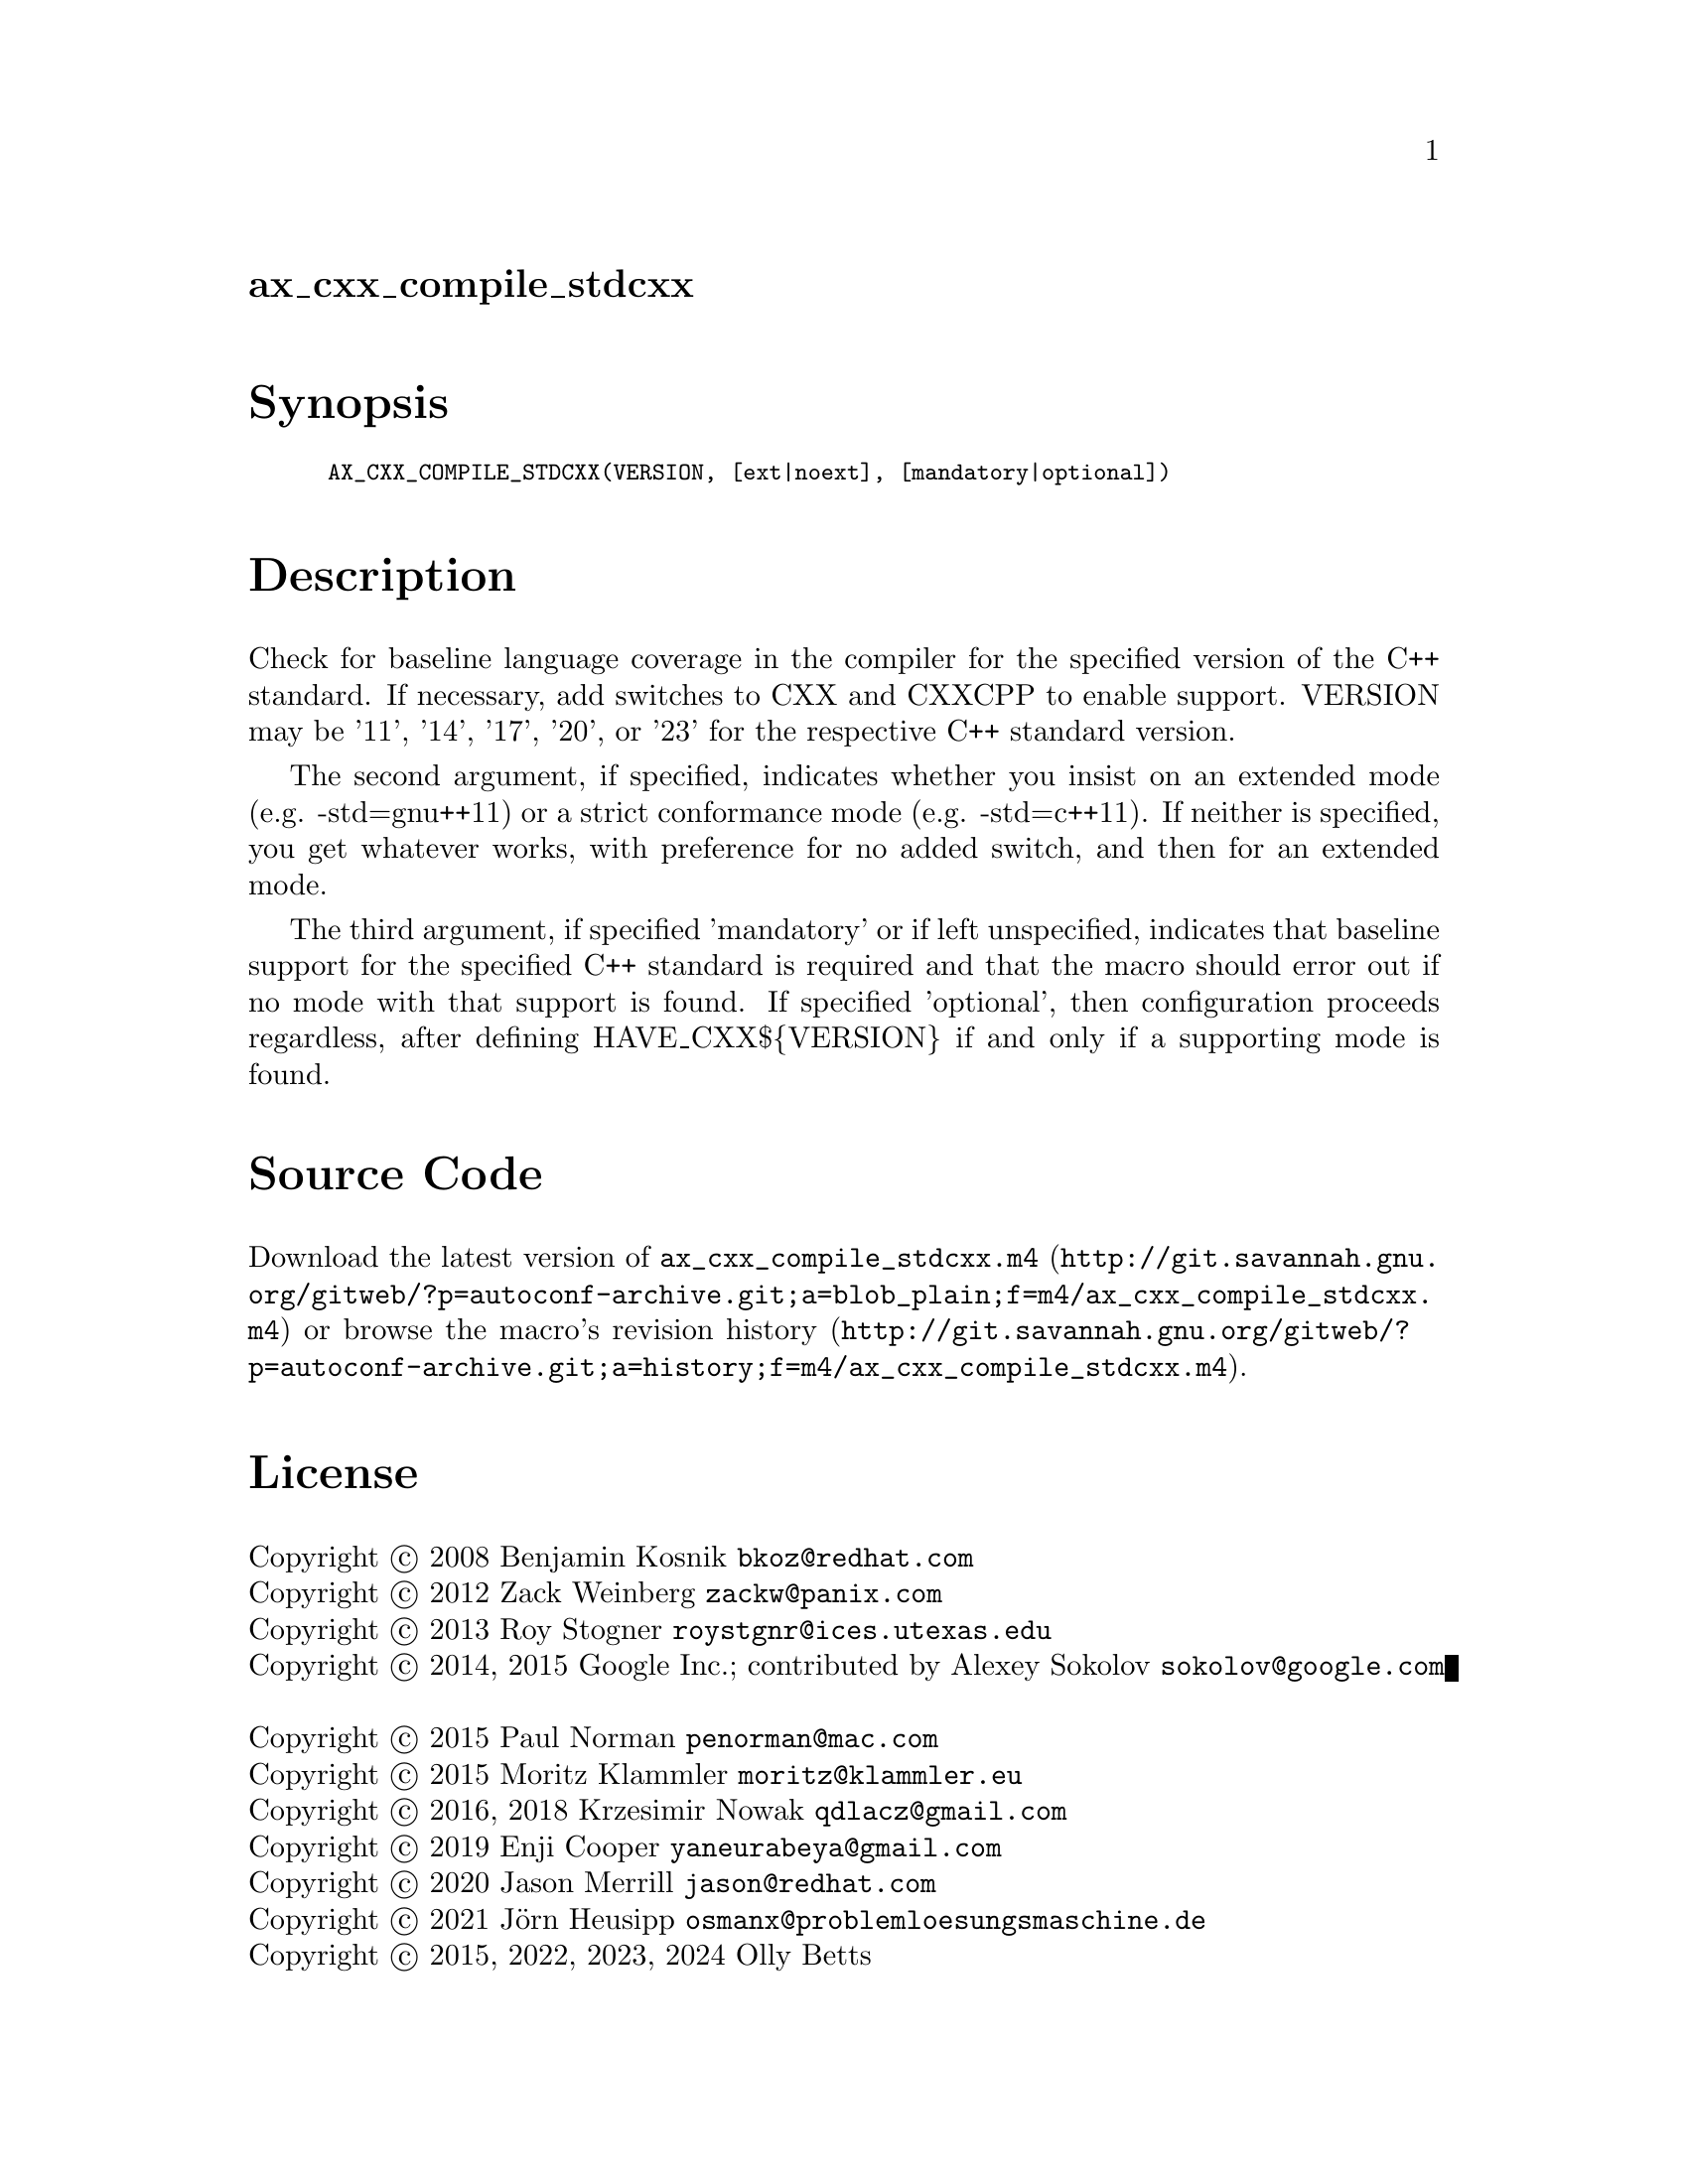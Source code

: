 @node ax_cxx_compile_stdcxx
@unnumberedsec ax_cxx_compile_stdcxx

@majorheading Synopsis

@smallexample
AX_CXX_COMPILE_STDCXX(VERSION, [ext|noext], [mandatory|optional])
@end smallexample

@majorheading Description

Check for baseline language coverage in the compiler for the specified
version of the C++ standard.  If necessary, add switches to CXX and
CXXCPP to enable support.  VERSION may be '11', '14', '17', '20', or
'23' for the respective C++ standard version.

The second argument, if specified, indicates whether you insist on an
extended mode (e.g. -std=gnu++11) or a strict conformance mode (e.g.
-std=c++11).  If neither is specified, you get whatever works, with
preference for no added switch, and then for an extended mode.

The third argument, if specified 'mandatory' or if left unspecified,
indicates that baseline support for the specified C++ standard is
required and that the macro should error out if no mode with that
support is found.  If specified 'optional', then configuration proceeds
regardless, after defining HAVE_CXX$@{VERSION@} if and only if a
supporting mode is found.

@majorheading Source Code

Download the
@uref{http://git.savannah.gnu.org/gitweb/?p=autoconf-archive.git;a=blob_plain;f=m4/ax_cxx_compile_stdcxx.m4,latest
version of @file{ax_cxx_compile_stdcxx.m4}} or browse
@uref{http://git.savannah.gnu.org/gitweb/?p=autoconf-archive.git;a=history;f=m4/ax_cxx_compile_stdcxx.m4,the
macro's revision history}.

@majorheading License

@w{Copyright @copyright{} 2008 Benjamin Kosnik @email{bkoz@@redhat.com}} @* @w{Copyright @copyright{} 2012 Zack Weinberg @email{zackw@@panix.com}} @* @w{Copyright @copyright{} 2013 Roy Stogner @email{roystgnr@@ices.utexas.edu}} @* @w{Copyright @copyright{} 2014, 2015 Google Inc.; contributed by Alexey Sokolov @email{sokolov@@google.com}} @* @w{Copyright @copyright{} 2015 Paul Norman @email{penorman@@mac.com}} @* @w{Copyright @copyright{} 2015 Moritz Klammler @email{moritz@@klammler.eu}} @* @w{Copyright @copyright{} 2016, 2018 Krzesimir Nowak @email{qdlacz@@gmail.com}} @* @w{Copyright @copyright{} 2019 Enji Cooper @email{yaneurabeya@@gmail.com}} @* @w{Copyright @copyright{} 2020 Jason Merrill @email{jason@@redhat.com}} @* @w{Copyright @copyright{} 2021 Jörn Heusipp @email{osmanx@@problemloesungsmaschine.de}} @* @w{Copyright @copyright{} 2015, 2022, 2023, 2024 Olly Betts}

Copying and distribution of this file, with or without modification, are
permitted in any medium without royalty provided the copyright notice
and this notice are preserved.  This file is offered as-is, without any
warranty.
